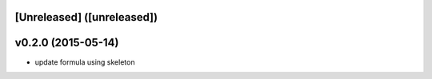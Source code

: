 [Unreleased] ([unreleased])
---------------------------

v0.2.0 (2015-05-14)
-------------------
* update formula using skeleton
